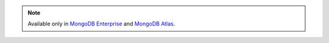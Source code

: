 .. note::
   
   Available only in `MongoDB Enterprise <http://www.mongodb.com/products/mongodb-enterprise-advanced?jmp=docs>`_
   and `MongoDB Atlas <https://cloud.mongodb.com/user#/atlas/login>`_.
